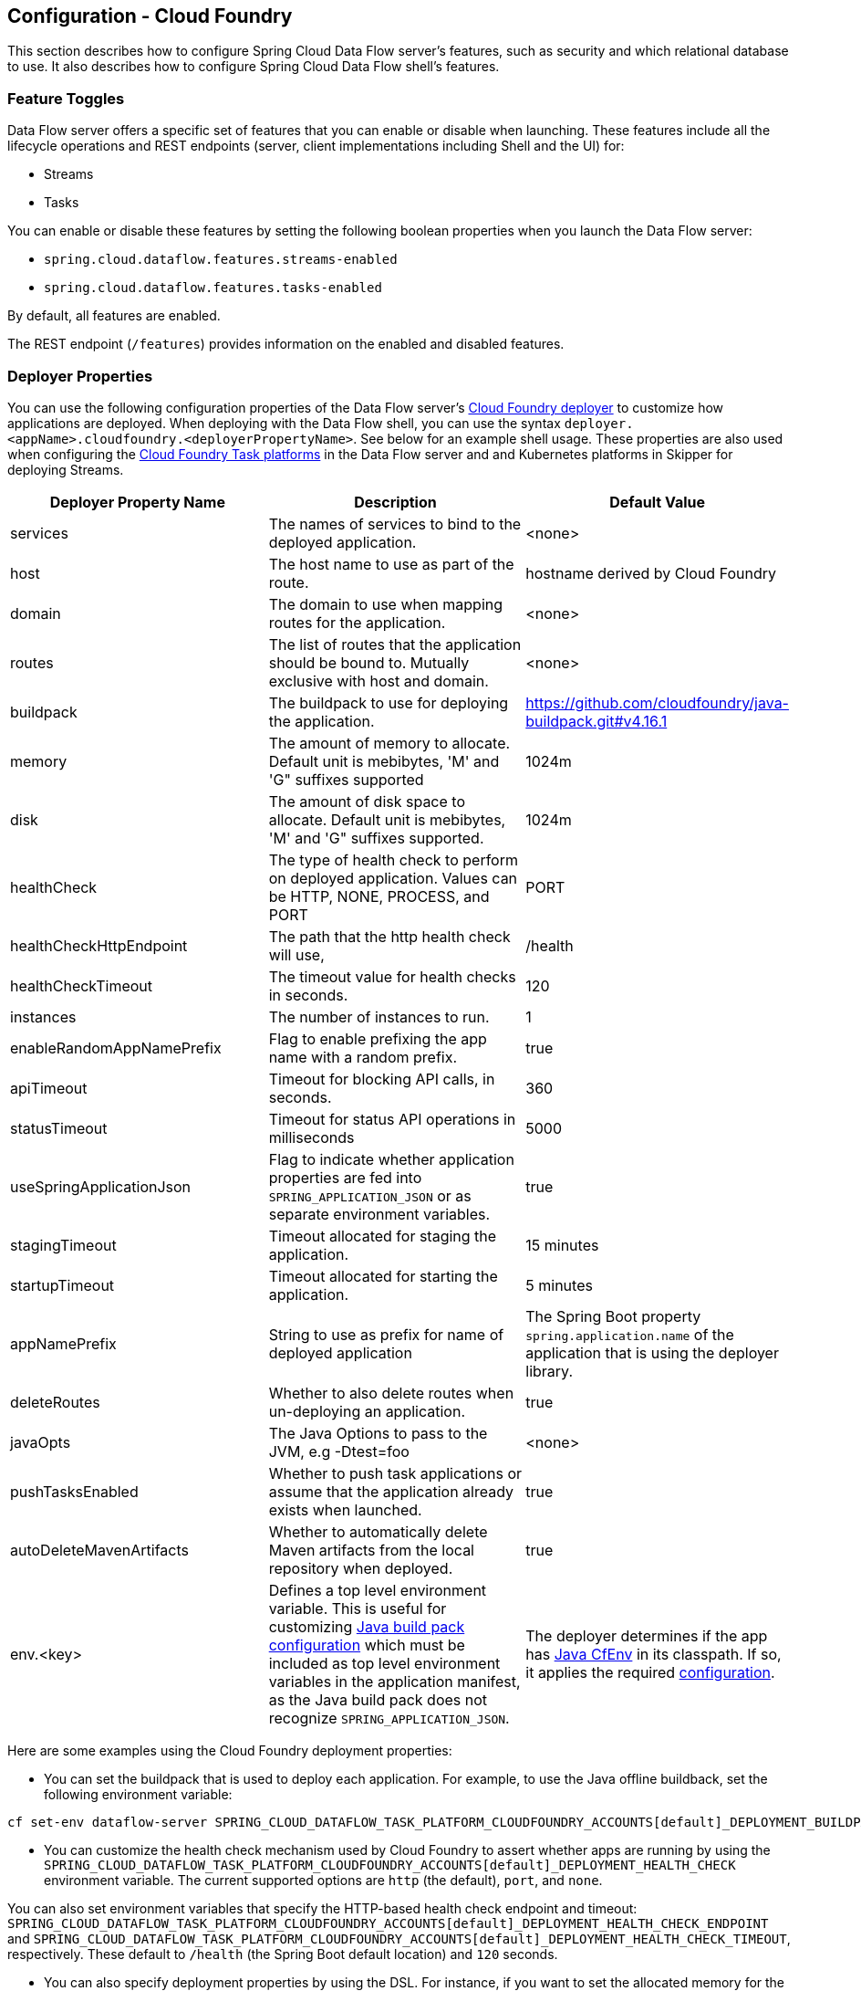[[configuration-cloudfoundry]]
== Configuration - Cloud Foundry

This section describes how to configure Spring Cloud Data Flow server's features, such as security and which relational database to use.
It also describes how to configure Spring Cloud Data Flow shell's features.

[[configuration-cloudfoundry-enable-disable-specific-features]]
=== Feature Toggles

Data Flow server offers a specific set of features that you can enable or disable when launching. These features include all the lifecycle operations and REST endpoints (server, client implementations including Shell and the UI) for:

* Streams
* Tasks

You can enable or disable these features by setting the following boolean properties when you launch the Data Flow server:

* `spring.cloud.dataflow.features.streams-enabled`
* `spring.cloud.dataflow.features.tasks-enabled`

By default, all features are enabled.

The REST endpoint (`/features`) provides information on the enabled and disabled features.

[[configuration-cloudfoundry-deployer]]
=== Deployer Properties
You can use the following configuration properties of the Data Flow server's https://github.com/spring-cloud/spring-cloud-deployer-cloudfoundry[Cloud Foundry deployer] to customize how applications are deployed.
When deploying with the Data Flow shell, you can use the syntax `deployer.<appName>.cloudfoundry.<deployerPropertyName>`. See below for an example shell usage.
These properties are also used when configuring the <<configuration-cloudfoundry-tasks,Cloud Foundry Task platforms>> in the Data Flow server and and Kubernetes platforms in Skipper for deploying Streams.


[width="100%",frame="topbot",options="header"]
|===
|Deployer Property Name | Description | Default Value

|services
|The names of services to bind to the deployed application.
|<none>

|host
|The host name to use as part of the route.
|hostname derived by Cloud Foundry

|domain
|The domain to use when mapping routes for the application.
|<none>

|routes
|The list of routes that the application should be bound to.  Mutually exclusive with host and domain.
|<none>

|buildpack
|The buildpack to use for deploying the application.
|https://github.com/cloudfoundry/java-buildpack.git#v4.16.1

|memory
|The amount of memory to allocate. Default unit is mebibytes, 'M' and 'G" suffixes supported
|1024m

|disk
|The amount of disk space to allocate. Default unit is mebibytes, 'M' and 'G" suffixes supported.
|1024m

|healthCheck
|The type of health check to perform on deployed application.  Values can be HTTP, NONE, PROCESS, and PORT
|PORT

|healthCheckHttpEndpoint
|The path that the http health check will use,
|/health

|healthCheckTimeout
|The timeout value for health checks in seconds.
|120

|instances
|The number of instances to run.
|1

|enableRandomAppNamePrefix
|Flag to enable prefixing the app name with a random prefix.
|true

|apiTimeout
|Timeout for blocking API calls, in seconds.
|360

|statusTimeout
|Timeout for status API operations in milliseconds
|5000

|useSpringApplicationJson
|Flag to indicate whether application properties are fed into `SPRING_APPLICATION_JSON` or as separate environment variables.
|true

|stagingTimeout
|Timeout allocated for staging the application.
|15 minutes

|startupTimeout
|Timeout allocated for starting the application.
|5 minutes

|appNamePrefix
|String to use as prefix for name of deployed application
|The Spring Boot property `spring.application.name` of the application that is using the deployer library.

|deleteRoutes
|Whether to also delete routes when un-deploying an application.
|true

|javaOpts
|The Java Options to pass to the JVM, e.g -Dtest=foo
|<none>

|pushTasksEnabled
|Whether to push task applications or assume that the application already exists when launched.
|true

|autoDeleteMavenArtifacts
|Whether to automatically delete Maven artifacts from the local repository when deployed.
|true

|env.<key>
|Defines a top level environment variable. This is useful for customizing https://github.com/cloudfoundry/java-buildpack#configuration-and-extension[Java build pack configuration] which must be included as top level environment variables in the application manifest, as the Java build pack does not recognize `SPRING_APPLICATION_JSON`.

|The deployer determines if the app has https://github.com/pivotal-cf/java-cfenv[Java CfEnv] in its classpath. If so, it applies the required https://github.com/pivotal-cf/java-cfenv#pushing-your-application-to-cloud-foundry[configuration].

|===

Here are some examples using the Cloud Foundry deployment properties:

* You can set the buildpack that is used to deploy each application. For example, to use the Java offline buildback,
set the following environment variable:


[source,bash,subs=attributes]
----
cf set-env dataflow-server SPRING_CLOUD_DATAFLOW_TASK_PLATFORM_CLOUDFOUNDRY_ACCOUNTS[default]_DEPLOYMENT_BUILDPACK java_buildpack_offline
----


* You can customize the health check mechanism used by Cloud Foundry to assert whether apps are running by using the `SPRING_CLOUD_DATAFLOW_TASK_PLATFORM_CLOUDFOUNDRY_ACCOUNTS[default]_DEPLOYMENT_HEALTH_CHECK` environment variable. The current supported options
are `http` (the default), `port`, and `none`.

You can also set environment variables that specify the HTTP-based health check endpoint and timeout: `SPRING_CLOUD_DATAFLOW_TASK_PLATFORM_CLOUDFOUNDRY_ACCOUNTS[default]_DEPLOYMENT_HEALTH_CHECK_ENDPOINT` and `SPRING_CLOUD_DATAFLOW_TASK_PLATFORM_CLOUDFOUNDRY_ACCOUNTS[default]_DEPLOYMENT_HEALTH_CHECK_TIMEOUT`, respectively. These default to `/health` (the Spring Boot default location) and `120` seconds.

* You can also specify deployment properties by using the DSL. For instance, if you want to set the allocated memory for the `http` application to 512m and also bind a mysql service to the `jdbc` application, you can run the following commands:


[source,bash,subs=attributes]
----
dataflow:> stream create --name mysqlstream --definition "http | jdbc --tableName=names --columns=name"
dataflow:> stream deploy --name mysqlstream --properties "deployer.http.memory=512, deployer.jdbc.cloudfoundry.services=mysql"
----


[NOTE]
=====
You can configure these settings separately for stream and task apps. To alter settings for tasks,
substitute `TASK` for `STREAM` in the property name, as the following example shows:


[source,bash,subs=attributes]
----
cf set-env dataflow-server SPRING_CLOUD_DATAFLOW_TASK_PLATFORM_CLOUDFOUNDRY_ACCOUNTS[default]_DEPLOYMENT_MEMORY 512
----

=====

[[configuration-cloudfoundry-tasks]]
=== Tasks
The Data Flow server is responsible for deploying Tasks.
Tasks that are launched by Data Flow write their state to the same database that is used by the Data Flow server.
For Tasks which are Spring Batch Jobs, the job and step execution data is also stored in this database.
As with Skipper, Tasks can be launched to multiple platforms.
When Data Flow is running on Cloud Foundry, a Task platfom must be defined.
To configure new platform accounts that target Cloud Foundry, provide an entry under the `spring.cloud.dataflow.task.platform.cloudfoundry` section in your `application.yaml` file for via another Spring Boot supported mechanism.
In the following example, two Cloud Foundry platform accounts named `dev` and  `qa` are created.
The keys such as `memory` and `disk` are <<configuration-cloudfoundry-deployer, Cloud Foundry Deployer Properties>>.


[source,yaml]
----
spring:
  cloud:
    dataflow:
      task:
        platform:
          cloudfoundry:
            accounts:
              dev:
                connection:
                  url: https://api.run.pivotal.io
                  org: myOrg
                  space: mySpace
                  domain: cfapps.io
                  username: user@example.com
                  password: drowssap
                  skipSslValidation: false
                deployment:
                  memory: 512m
                  disk: 2048m
                  instances: 4
                  services: rabbit,mysql
                  appNamePrefix: dev1
              qa:
                connection:
                  url: https://api.run.pivotal.io
                  org: myOrgQA
                  space: mySpaceQA
                  domain: cfapps.io
                  username: user@example.com
                  password: drowssap
                  skipSslValidation: true
                deployment:
                  memory: 756m
                  disk: 724m
                  instances: 2
                  services: rabbitQA,mysqlQA
                  appNamePrefix: qa1
----

TIP: By defining one platform as `default` allows you to skip using `platformName` where its use would otherwise be required.

When launching a task, pass the value of the platform account name using the task launch option `--platformName`  If you do not pass a value for `platformName`, the value `default` will be used.

NOTE: When deploying a task to multiple platforms, the configuration of the task needs to connect to the same database as the Data Flow Server.

You can configure the Data Flow server that is on Cloud Foundry to deploy tasks to Cloud Foundry or Kubernetes.  See the section on <<configuration-kubernetes-tasks,Kubernetes Task Platform Configuration>> for more information.

[[configuration-app-names-cloud-foundry]]
=== Application Names and Prefixes

To help avoid clashes with routes across spaces in Cloud Foundry, a naming strategy that provides a random prefix to a
deployed application is available and is enabled by default. You can override the https://github.com/spring-cloud/spring-cloud-deployer-cloudfoundry#application-name-settings-and-deployments[default configurations]
and set the respective properties by using `cf set-env` commands.

For instance, if you want to disable the randomization, you can override it by using the following command:


[source,bash,subs=attributes]
----
cf set-env dataflow-server SPRING_CLOUD_DATAFLOW_TASK_PLATFORM_CLOUDFOUNDRY_ACCOUNTS[default]_DEPLOYMENT_ENABLE_RANDOM_APP_NAME_PREFIX false
----


[[configuration-cloudfoundry-custom-routes]]
=== Custom Routes

As an alternative to a random name or to get even more control over the hostname used by the deployed apps, you can use
custom deployment properties, as the following example shows:


[source,bash,subs=attributes]
----
dataflow:>stream create foo --definition "http | log"

sdataflow:>stream deploy foo --properties "deployer.http.cloudfoundry.domain=mydomain.com,
                                          deployer.http.cloudfoundry.host=myhost,
                                          deployer.http.cloudfoundry.route-path=my-path"
----


The preceding example binds the `http` app to the `https://myhost.mydomain.com/my-path` URL. Note that this
example shows *all* of the available customization options. In practice, you can use only one or two out of the three.

[[configuration-cloudfoundry-docker-apps]]
=== Docker Applications

Starting with version 1.2, it is possible to register and deploy Docker based apps as part of streams and tasks by using
Data Flow for Cloud Foundry.

If you use Spring Boot and RabbitMQ-based Docker images, you can provide a common deployment property
to facilitate binding the apps to the RabbitMQ service. Assuming your RabbitMQ service is named `rabbit`, you can provide the following:


[source,bash,subs=attributes]
----
cf set-env dataflow-server SPRING_APPLICATION_JSON '{"spring.cloud.dataflow.applicationProperties.stream.spring.rabbitmq.addresses": "${vcap.services.rabbit.credentials.protocols.amqp.uris}"}'
----


For Spring Cloud Task apps, you can use something similar to the following, if you use a database service instance named `mysql`:


[source,bash,subs=attributes]
----
cf set-env SPRING_DATASOURCE_URL '${vcap.services.mysql.credentials.jdbcUrl}'
cf set-env SPRING_DATASOURCE_USERNAME '${vcap.services.mysql.credentials.username}'
cf set-env SPRING_DATASOURCE_PASSWORD '${vcap.services.mysql.credentials.password}'
cf set-env SPRING_DATASOURCE_DRIVER_CLASS_NAME 'org.mariadb.jdbc.Driver'
----


For non-Java or non-Boot applications, your Docker app must parse the `VCAP_SERVICES` variable in order to bind to any available services.

[NOTE]
.Passing application properties
=====
When using non-Boot applications, chances are that you want to pass the application properties by using traditional
environment variables, as opposed to using the special `SPRING_APPLICATION_JSON` variable. To do so, set the
following variables for streams and tasks, respectively:


[source, properties]
----
SPRING_CLOUD_DATAFLOW_TASK_PLATFORM_CLOUDFOUNDRY_ACCOUNTS[default]_DEPLOYMENT_USE_SPRING_APPLICATION_JSON=false
----

=====

[[configuration-cloudfoundry-service-binding-at-application-level]]
=== Application-level Service Bindings

When deploying streams in Cloud Foundry, you can take advantage of application-specific service bindings, so not all
services are globally configured for all the apps orchestrated by Spring Cloud Data Flow.

For instance, if you want to provide a `mysql` service binding only for the `jdbc` application in the following stream
definition, you can pass the service binding as a deployment property:


[source,bash,subs=attributes]
----
dataflow:>stream create --name httptojdbc --definition "http | jdbc"
dataflow:>stream deploy --name httptojdbc --properties "deployer.jdbc.cloudfoundry.services=mysqlService"
----


where `mysqlService` is the name of the service specifically bound only to the `jdbc` application and the `http`
application does not get the binding by this method.


If you have more than one service to bind, they can be passed as comma-separated items
(for example: `deployer.jdbc.cloudfoundry.services=mysqlService,someService`).

[[configure-service-binding-parameters]]
=== Configuring Service binding parameters

The CloudFoundry API supports providing configuration parameters when binding a service instance. Some service brokers require or
recommend binding configuration.
For example, binding the https://docs.pivotal.io/partners/gcp-sb/using.html[Google Cloud Platform service] using the CF CLI looks something like:

[source]
----
cf bind-service my-app my-google-bigquery-example -c '{"role":"bigquery.user"}'
----

Likewise the https://docs.cloudfoundry.org/devguide/services/using-vol-services.html[NFS Volume Service] supports binding configuration such as:

[source]
----
cf bind-service my-app nfs_service_instance -c '{"uid":"1000","gid":"1000","mount":"/var/volume1","readonly":true}'
----

Starting with version 2.0, Data Flow for Cloud Foundry allows you to provide binding configuration parameters may be provided in the app level or server level `cloudfoundry.services` deployment property. For example, to bind to the nfs service, as above :

[source]
----
dataflow:> stream deploy --name mystream --properties "deployer.<app>.cloudfoundry.services='nfs_service_instance uid:1000,gid:1000,mount:/var/volume1,readonly:true'"
----

The format is intended to be compatible with the Data Flow DSL parser.
Generally, the `cloudfoundry.services` deployment property accepts a comma delimited value.
Since a comma is also used to separate configuration parameters, and to avoid white space issues, any item including configuration parameters must be enclosed in singe quotes. Valid values incude things like:

[source]
----
rabbitmq,'nfs_service_instance uid:1000,gid:1000,mount:/var/volume1,readonly:true',mysql,'my-google-bigquery-example role:bigquery.user'
----

[TIP]
Spaces are permitted within single quotes and  `=` may be used instead of `:` to delimit key-value pairs.


[[configuration-cloudfoundry-ups]]
=== User-provided Services
In addition to marketplace services, Cloud Foundry supports
https://docs.cloudfoundry.org/devguide/services/user-provided.html[User-provided Services] (UPS). Throughout this reference manual,
regular services have been mentioned, but there is nothing precluding the use of User-provided Services as well, whether for use as the
messaging middleware (for example, if you want to use an external Apache Kafka installation) or for use by some
of the stream applications (for example, an Oracle Database).

Now we review an example of extracting and supplying the connection credentials from a UPS.

The following example shows a sample UPS setup for Apache Kafka:


[source,bash]
----
cf create-user-provided-service kafkacups -p '{”brokers":"HOST:PORT","zkNodes":"HOST:PORT"}'
----


The UPS credentials are wrapped within `VCAP_SERVICES`, and they can be supplied directly in the stream definition, as
the following example shows.


[source,bash,subs=attributes]
----
stream create fooz --definition "time | log"
stream deploy fooz --properties "app.time.spring.cloud.stream.kafka.binder.brokers=${vcap.services.kafkacups.credentials.brokers},app.time.spring.cloud.stream.kafka.binder.zkNodes=${vcap.services.kafkacups.credentials.zkNodes},app.log.spring.cloud.stream.kafka.binder.brokers=${vcap.services.kafkacups.credentials.brokers},app.log.spring.cloud.stream.kafka.binder.zkNodes=${vcap.services.kafkacups.credentials.zkNodes}"
----


[[configuration-cloudfoundry-db-connection-pool]]
=== Database Connection Pool
As of Data Flow 2.0, the Spring Cloud Connector library is no longer used to create the DataSource.
The library  https://github.com/pivotal-cf/java-cfenv[java-cfenv] is now used which allows you to set https://docs.spring.io/spring-boot/docs/current/reference/htmlsingle/#boot-features-connect-to-production-database[Spring Boot properties] to configure the connection pool.

[[configuration-cloudfoundry-maximum-disk-quota-configuration]]
=== Maximum Disk Quota
By default, every application in Cloud Foundry starts with 1G disk quota and this can be adjusted to a default maximum of
2G. The default maximum can also be overridden up to 10G by using Pivotal Cloud Foundry's (PCF) Ops Manager GUI.

This configuration is relevant for Spring Cloud Data Flow because every task deployment is composed of applications
(typically Spring Boot uber-jar's), and those applications are resolved from a remote maven repository. After resolution,
the application artifacts are downloaded to the local Maven Repository for caching and reuse. With this happening in the background,
the default disk quota (1G) can fill up rapidly, especially when we experiment with streams that
are made up of unique applications. In order to overcome this disk limitation and depending
on your scaling requirements, you may want to change the default maximum from 2G to 10G. Let's review the
steps to change the default maximum disk quota allocation.

==== PCF's Operations Manager

From PCF's Ops Manager, select the "`Pivotal Elastic Runtime`" tile and navigate to the "`Application Developer Controls`" tab.
Change the "`Maximum Disk Quota per App (MB)`" setting from 2048 (2G) to 10240 (10G). Save the disk quota update and click
"`Apply Changes`" to complete the configuration override.

[[configuration-cloudfoundry-scaling]]
=== Scale Application

Once the disk quota change has been successfully applied and assuming you have a xref:running-on-cloudfoundry[running application],
you can scale the application with a new `disk_limit` through the CF CLI, as the following example shows:


[source,bash]
----
→ cf scale dataflow-server -k 10GB

Scaling app dataflow-server in org ORG / space SPACE as user...
OK

....
....
....
....

     state     since                    cpu      memory           disk           details
#0   running   2016-10-31 03:07:23 PM   1.8%     497.9M of 1.1G   193.9M of 10G
----


You can then list the applications and see the new maximum disk space, as the following example shows:


[source,bash]
----
→ cf apps
Getting apps in org ORG / space SPACE as user...
OK

name              requested state   instances   memory   disk   urls
dataflow-server   started           1/1         1.1G     10G    dataflow-server.apps.io
----


[[configuration-cloudfoundry-managing-disk-utilization]]
=== Managing Disk Use

Even when configuring the Data Flow server to use 10G of space, there is the possibility of exhausting
the available space on the local disk. To prevent this, `jar` artifacts downloaded from external sources, i.e., apps registered as `http` or `maven` resources, are automatically deleted whenever the application is deployed, whether or not the deployment request succeeds.
This behavior is optimal for production environments in which container runtime stability is more critical than I/O latency incurred during deployment.
In development environments deployment happens more frequently. Additionally, the `jar` artifact (or a lighter `metadata` jar) contains metadata describing application configuration properties
which is used by various operations related to application configuration, more frequently performed during pre-production activities.
To provide a more responsive interactive developer experience at the expense of more disk usage in pre-production environments, you can set the CloudFoundry deployer property `autoDeleteMavenArtifacts` to `false`.

If you deploy the Data Flow server by using the default `port` health check type, you must explicitly monitor the disk space on the server in order to avoid running out space.
If you deploy the server by using the `http` health check type (see the next example), the Data Flow server is restarted if there is low disk space.
This is due to Spring Boot's link:https://github.com/spring-projects/spring-boot/blob/v1.5.14.RELEASE/spring-boot-actuator/src/main/java/org/springframework/boot/actuate/health/DiskSpaceHealthIndicator.java[Disk Space Health Indicator].
You can link:https://docs.spring.io/spring-boot/docs/1.5.14.RELEASE/reference/htmlsingle/#common-application-properties[configure] the settings of the Disk Space Health Indicator by using the properties that have the `management.health.diskspace` prefix.

For version 1.7, we are investigating the use of link:https://docs.cloudfoundry.org/devguide/services/using-vol-services.html[Volume Services] for the Data Flow server to store `.jar` artifacts before pushing them to Cloud Foundry.

The following example shows how to deploy the `http` health check type to an endpoint called `/management/health`:


[source]
----
---
  ...
  health-check-type: http
  health-check-http-endpoint: /management/health
----

[[configuration-cloudfoundry-app-resolution-options]]
=== Application Resolution Alternatives

Though we recommend using a Maven Artifactory for application <<spring-cloud-dataflow-register-stream-apps>>,
there might be situations where one of the following alternative approaches would make sense.

* We have custom-built and maintain a link:https://github.com/spring-cloud-stream-app-starters/scdf-app-tool[SCDF APP Tool]
that can run as a regular Spring Boot application in Cloud Foundry, but it will in turn host and serve the application
JARs for SCDF at runtime.

* With the help of Spring Boot, we can serve link:https://docs.spring.io/spring-boot/docs/current/reference/html/boot-features-developing-web-applications.html#boot-features-spring-mvc-static-content[static content]
in Cloud Foundry. A simple Spring Boot application can bundle all the required stream and task applications. By having it
run on Cloud Foundry, the static application can then serve the über-jar's. From the shell, you can, for example, register the
application with the name `http-source.jar` by using `--uri=http://<Route-To-StaticApp>/http-source.jar`.

* The über-jar's can be hosted on any external server that's reachable over HTTP. They can be resolved from raw GitHub URIs
as well. From the shell, you can, for example, register the app with the name `http-source.jar` by using `--uri=http://<Raw_GitHub_URI>/http-source.jar`.

* link:https://docs.cloudfoundry.org/buildpacks/staticfile/index.html[Static Buildpack] support in Cloud Foundry is another
option. A similar HTTP resolution works on this model, too.

* link:https://docs.cloudfoundry.org/devguide/services/using-vol-services.html[Volume Services] is another great option.
The required über-jars can be hosted in an external file system. With the help of volume-services, you can, for
example, register the application with the name `http-source.jar` by using `--uri=file://<Path-To-FileSystem>/http-source.jar`.

[[configuration-cloudfoundry-security]]
=== Security

By default, the Data Flow server is unsecured and runs on an unencrypted HTTP connection. You can secure your REST endpoints
(as well as the Data Flow Dashboard) by enabling HTTPS and requiring clients to authenticate.
For more details about securing the
REST endpoints and configuring to authenticate against an OAUTH backend (UAA and SSO running on Cloud Foundry),
see the security section from the core <<configuration-local-security>>. You can configure the security details in `dataflow-server.yml` or pass them as environment variables through `cf set-env` commands.

[[configuration-cloudfoundry-authentication]]
==== Authentication

Spring Cloud Data Flow can either integrate with Pivotal Single Sign-On Service
(for example, on PWS) or Cloud Foundry User Account and Authentication (UAA) Server.

[[configuration-cloudfoundry-security-sso]]
===== Pivotal Single Sign-On Service

When deploying Spring Cloud Data Flow to Cloud Foundry, you can bind the
application to the Pivotal Single Sign-On Service. By doing so, Spring Cloud
Data Flow takes advantage of the
https://github.com/pivotal-cf/java-cfenv[Java CFEnv],
which provides Cloud Foundry-specific auto-configuration support for OAuth 2.0.

To do so, bind the Pivotal Single Sign-On Service to your Data Flow Server application and
provide the following properties:

[source,yaml]
----
SPRING_CLOUD_DATAFLOW_SECURITY_CFUSEUAA: false                                                 # <1>
SECURITY_OAUTH2_CLIENT_CLIENTID: "${security.oauth2.client.clientId}"
SECURITY_OAUTH2_CLIENT_CLIENTSECRET: "${security.oauth2.client.clientSecret}"
SECURITY_OAUTH2_CLIENT_ACCESSTOKENURI: "${security.oauth2.client.accessTokenUri}"
SECURITY_OAUTH2_CLIENT_USERAUTHORIZATIONURI: "${security.oauth2.client.userAuthorizationUri}"
SECURITY_OAUTH2_RESOURCE_USERINFOURI: "${security.oauth2.resource.userInfoUri}"
----

<1> It is important that the property `spring.cloud.dataflow.security.cf-use-uaa` is set to `false`

Authorization is similarly supported for non-Cloud Foundry security scenarios.
See the security section from the core Data Flow <<configuration-local-security>>.

As the provisioning of roles can vary widely across environments, we by
default assign all Spring Cloud Data Flow roles to users.

You can customize this behavior by providing your own https://docs.spring.io/spring-boot/docs/current/api/org/springframework/boot/autoconfigure/security/oauth2/resource/AuthoritiesExtractor.html[`AuthoritiesExtractor`].

The following example shows one possible approach to set the custom `AuthoritiesExtractor` on the `UserInfoTokenServices`:


[source,java]
----
public class MyUserInfoTokenServicesPostProcessor
	implements BeanPostProcessor {

	@Override
	public Object postProcessBeforeInitialization(Object bean, String beanName) {
		if (bean instanceof UserInfoTokenServices) {
			final UserInfoTokenServices userInfoTokenServices == (UserInfoTokenServices) bean;
			userInfoTokenServices.setAuthoritiesExtractor(ctx.getBean(AuthoritiesExtractor.class));
		}
		return bean;
	}

	@Override
	public Object postProcessAfterInitialization(Object bean, String beanName) {
		return bean;
	}
}
----


Then you can declare it in your configuration class as follows:


[source,java]
----
@Bean
public BeanPostProcessor myUserInfoTokenServicesPostProcessor() {
	BeanPostProcessor postProcessor == new MyUserInfoTokenServicesPostProcessor();
	return postProcessor;
}
----


[[configuration-cloudfoundry-security-uaa]]
===== Cloud Foundry UAA

The availability of Cloud Foundry User Account and Authentication (UAA) depends on the Cloud Foundry environment.
In order to provide UAA integration, you have to provide the necessary
OAuth2 configuration properties (for example, by setting the `SPRING_APPLICATION_JSON`
property).

The following JSON example shows how to create a security configuration:


[source,json]
----
{
  "security.oauth2.client.client-id": "scdf",
  "security.oauth2.client.client-secret": "scdf-secret",
  "security.oauth2.client.access-token-uri": "https://login.cf.myhost.com/oauth/token",
  "security.oauth2.client.user-authorization-uri": "https://login.cf.myhost.com/oauth/authorize",
  "security.oauth2.resource.user-info-uri": "https://login.cf.myhost.com/userinfo"
}
----


By default, the `spring.cloud.dataflow.security.cf-use-uaa`  property is set to `true`. This property activates a special
https://docs.spring.io/spring-boot/docs/current/api/org/springframework/boot/autoconfigure/security/oauth2/resource/AuthoritiesExtractor.html[`AuthoritiesExtractor`] called `CloudFoundryDataflowAuthoritiesExtractor`.

If you do not use CloudFoundry UAA, you should set `spring.cloud.dataflow.security.cf-use-uaa` to `false`.

Under the covers, this `AuthoritiesExtractor` calls out to the
https://apidocs.cloudfoundry.org/253/apps/retrieving_permissions_on_a_app.html[Cloud Foundry
Apps API] and ensure that users are in fact Space Developers.

If the authenticated user is verified as a Space Developer, all roles are assigned.

=== Configuration Reference

You must provide several pieces of configuration. These are Spring Boot `@ConfigurationProperties`, so you can set
them as environment variables or by any other means that Spring Boot supports. The following listing is in environment
variable format, as that is an easy way to get started configuring Boot applications in Cloud Foundry.
Note that in the future, you will be able to deploy tasks to multiple platforms, but for 2.0.0.M1 you can deploy only to a single platform and the name must be `default`.


[source,bash]
----
# Default values appear after the equal signs.
# Example values, typical for Pivotal Web Services, are included as comments.

# URL of the CF API (used when using cf login -a for example) - for example, https://api.run.pivotal.io
SPRING_CLOUD_DATAFLOW_TASK_PLATFORM_CLOUDFOUNDRY_ACCOUNTS[default]_CONNECTION_URL=

# The name of the organization that owns the space above - for example, youruser-org
SPRING_CLOUD_DATAFLOW_TASK_PLATFORM_CLOUDFOUNDRY_ACCOUNTS[default]_CONNECTION_ORG=

# The name of the space into which modules will be deployed - for example, development
SPRING_CLOUD_DATAFLOW_TASK_PLATFORM_CLOUDFOUNDRY_ACCOUNTS[default]_CONNECTION_SPACE=

# The root domain to use when mapping routes - for example, cfapps.io
SPRING_CLOUD_DATAFLOW_TASK_PLATFORM_CLOUDFOUNDRY_ACCOUNTS[default]_CONNECTION_DOMAIN=

# The user name and password of the user to use to create applications
SPRING_CLOUD_DATAFLOW_TASK_PLATFORM_CLOUDFOUNDRY_ACCOUNTS[default]_CONNECTION_USERNAME=
SPRING_CLOUD_DATAFLOW_TASK_PLATFORM_CLOUDFOUNDRY_ACCOUNTS[default]_CONNECTION_PASSWORD

# The identity provider to be used when accessing the Cloud Foundry API (optional).
# The passed string has to be a URL-Encoded JSON Object, containing the field origin with value as origin_key of an identity provider - for example, {"origin":"uaa"}
SPRING_CLOUD_DATAFLOW_TASK_PLATFORM_CLOUDFOUNDRY_ACCOUNTS[default]_CONNECTION_LOGIN_HINT=

# Whether to allow self-signed certificates during SSL validation (you should NOT do so in production)
SPRING_CLOUD_DATAFLOW_TASK_PLATFORM_CLOUDFOUNDRY_ACCOUNTS[default]_CONNECTION_SKIP_SSL_VALIDATION

# A comma-separated set of service instance names to bind to every deployed task application.
# Among other things, this should include an RDBMS service that is used
# for Spring Cloud Task execution reporting, such as my_postgres
SPRING_CLOUD_DATAFLOW_TASK_PLATFORM_CLOUDFOUNDRY_ACCOUNTS[default]_DEPLOYMENT_SERVICES
spring.cloud.deployer.cloudfoundry.task.services=

# Timeout, in seconds, to use when doing blocking API calls to Cloud Foundry
SPRING_CLOUD_DATAFLOW_TASK_PLATFORM_CLOUDFOUNDRY_ACCOUNTS[default]_DEPLOYMENT_API_TIMEOUT=

# Timeout, in milliseconds, to use when querying the Cloud Foundry API to compute app status
SPRING_CLOUD_DATAFLOW_TASK_PLATFORM_CLOUDFOUNDRY_ACCOUNTS[default]_DEPLOYMENT_STATUS_TIMEOUT
----


Note that you can set `spring.cloud.deployer.cloudfoundry.services`,
`spring.cloud.deployer.cloudfoundry.buildpack`, or the Spring Cloud Deployer-standard
`spring.cloud.deployer.memory` and `spring.cloud.deployer.disk`
as part of an individual deployment request by using the `deployer.<app-name>` shortcut, as the following example shows:


[source,bash,subs=attributes]
----
stream create --name ticktock --definition "time | log"
stream deploy --name ticktock --properties "deployer.time.memory=2g"
----


The commands in the preceding example deploy the time source with 2048MB of memory, while the log sink uses the default 1024MB.

When you deploy a stream, you can also pass `JAVA_OPTS` as a deployment property, as the following example shows:


[source,bash]
----
stream deploy --name ticktock --properties "deployer.time.cloudfoundry.javaOpts=-Duser.timezone=America/New_York"
----


=== Debugging
If you want to get better insights into what is happening when your streams and tasks are being deployed, you may want
to turn on the following features:

* Reactor "`stacktraces`", showing which operators were involved before an error occurred. This feature is helpful, as the deployer
relies on project reactor and regular stacktraces may not always allow understanding the flow before an error happened.
Note that this comes with a performance penalty, so it is disabled by default.


[source,bash]
----
spring.cloud.dataflow.server.cloudfoundry.debugReactor == true
----

* Deployer and Cloud Foundry client library request and response logs. This feature allows seeing a detailed conversation between
the Data Flow server and the Cloud Foundry Cloud Controller.


[source,data]
----
logging.level.cloudfoundry-client == DEBUG
----


=== Spring Cloud Config Server
You can use Spring Cloud Config Server to centralize configuration properties for Spring Boot applications. Likewise,
both Spring Cloud Data Flow and the applications orchestrated by Spring Cloud Data Flow can be integrated with
a configuration server to use the same capabilities.

==== Stream, Task, and Spring Cloud Config Server
Similar to Spring Cloud Data Flow server, you can configure both the stream and task applications to resolve the centralized properties from the configuration server.
Setting the `spring.cloud.config.uri` property for the deployed applications is a common way to bind to the configuration server.
See the link:https://cloud.spring.io/spring-cloud-config/spring-cloud-config.html#_spring_cloud_config_client[Spring Cloud Config Client] reference guide for more information.
Since this property is likely to be used across all applications deployed by the Data Flow server, the Data Flow server's `spring.cloud.dataflow.applicationProperties.stream` property for stream applications and `spring.cloud.dataflow.applicationProperties.task` property for task applications can be used to pass the `uri` of the Config Server to each deployed stream or task application. See the section on <<spring-cloud-dataflow-global-properties>> for more information.

Note that, if you use applications from the link:https://cloud.spring.io/spring-cloud-stream-app-starters/[App Starters project], these applications already embed the `spring-cloud-services-starter-config-client` dependency.
If you build your application from scratch and want to add the client side support for config server, you can add a dependency reference to the config server client library. The following snippet shows a Maven example:


[source,xml]
----
...
<dependency>
  <groupId>io.pivotal.spring.cloud</groupId>
  <artifactId>spring-cloud-services-starter-config-client</artifactId>
  <version>CONFIG_CLIENT_VERSION</version>
</dependency>
...
----

where `CONFIG_CLIENT_VERSION` can be the latest release of the https://github.com/pivotal-cf/spring-cloud-services-connector/releases[Spring Cloud Config Server]
client for Pivotal Cloud Foundry.


NOTE: You may see a `WARN` logging message if the application that uses this library cannot connect to the configuration
server when the application starts and whenever the `/health` endpoint is accessed.
If you know that you are not using config server functionality, you can disable the client library by setting the
`SPRING_CLOUD_CONFIG_ENABLED` environment variable to `false`.

==== Sample Manifest Template

The following SCDF and Skipper `manifest.yml` templates includes the required environment variables for the Skipper and Spring Cloud Data Flow server and deployed applications and tasks to successfully run on Cloud Foundry and automatically resolve centralized properties from `my-config-server` at runtime:


[source,yml]
----
---
applications:
- name: data-flow-server
  host: data-flow-server
  memory: 2G
  disk_quota: 2G
  instances: 1
  path: {PATH TO SERVER UBER-JAR}
  env:
    SPRING_APPLICATION_NAME: data-flow-server
    MAVEN_REMOTE_REPOSITORIES_REPO1_URL: https://repo.spring.io/libs-snapshot
    SPRING_CLOUD_DATAFLOW_TASK_PLATFORM_CLOUDFOUNDRY_ACCOUNTS[default]_CONNECTION_URL: https://api.sys.huron.cf-app.com
    SPRING_CLOUD_DATAFLOW_TASK_PLATFORM_CLOUDFOUNDRY_ACCOUNTS[default]_CONNECTION_ORG: sabby20
    SPRING_CLOUD_DATAFLOW_TASK_PLATFORM_CLOUDFOUNDRY_ACCOUNTS[default]_CONNECTION_SPACE: sabby20
    SPRING_CLOUD_DATAFLOW_TASK_PLATFORM_CLOUDFOUNDRY_ACCOUNTS[default]_CONNECTION_DOMAIN: apps.huron.cf-app.com
    SPRING_CLOUD_DATAFLOW_TASK_PLATFORM_CLOUDFOUNDRY_ACCOUNTS[default]_CONNECTION_USERNAME: admin
    SPRING_CLOUD_DATAFLOW_TASK_PLATFORM_CLOUDFOUNDRY_ACCOUNTS[default]_CONNECTION_PASSWORD: ***
    SPRING_CLOUD_DATAFLOW_TASK_PLATFORM_CLOUDFOUNDRY_ACCOUNTS[default]_CONNECTION_SKIP_SSL_VALIDATION: true
    SPRING_CLOUD_DATAFLOW_TASK_PLATFORM_CLOUDFOUNDRY_ACCOUNTS[default]_DEPLOYMENT_SERVICES: mysql
    SPRING_CLOUD_SKIPPER_CLIENT_SERVER_URI: https://<skipper-host-name>/api
services:
- mysql
- my-config-server

---
applications:
- name: skipper-server
  host: skipper-server
  memory: 1G
  disk_quota: 1G
  instances: 1
  timeout: 180
  buildpack: java_buildpack
  path: <PATH TO THE DOWNLOADED SKIPPER SERVER UBER-JAR>
  env:
    SPRING_APPLICATION_NAME: skipper-server
    SPRING_CLOUD_SKIPPER_SERVER_ENABLE_LOCAL_PLATFORM: false
    SPRING_CLOUD_SKIPPER_SERVER_STRATEGIES_HEALTHCHECK_TIMEOUTINMILLIS: 300000
    SPRING_CLOUD_SKIPPER_SERVER_PLATFORM_CLOUDFOUNDRY_ACCOUNTS[default]_CONNECTION_URL: https://api.local.pcfdev.io
    SPRING_CLOUD_SKIPPER_SERVER_PLATFORM_CLOUDFOUNDRY_ACCOUNTS[default]_CONNECTION_ORG: pcfdev-org
    SPRING_CLOUD_SKIPPER_SERVER_PLATFORM_CLOUDFOUNDRY_ACCOUNTS[default]_CONNECTION_SPACE: pcfdev-space
    SPRING_CLOUD_SKIPPER_SERVER_PLATFORM_CLOUDFOUNDRY_ACCOUNTS[default]_DEPLOYMENT_DOMAIN: cfapps.io
    SPRING_CLOUD_SKIPPER_SERVER_PLATFORM_CLOUDFOUNDRY_ACCOUNTS[default]_CONNECTION_USERNAME: admin
    SPRING_CLOUD_SKIPPER_SERVER_PLATFORM_CLOUDFOUNDRY_ACCOUNTS[default]_CONNECTION_PASSWORD: admin
    SPRING_CLOUD_SKIPPER_SERVER_PLATFORM_CLOUDFOUNDRY_ACCOUNTS[default]_CONNECTION_SKIP_SSL_VALIDATION: false
    SPRING_CLOUD_SKIPPER_SERVER_PLATFORM_CLOUDFOUNDRY_ACCOUNTS[default]_DEPLOYMENT_DELETE_ROUTES: false
    SPRING_CLOUD_SKIPPER_SERVER_PLATFORM_CLOUDFOUNDRY_ACCOUNTS[default]_DEPLOYMENT_SERVICES: rabbit, my-config-server
services:
- mysql
  my-config-server

----

where `my-config-server` is the name of the Spring Cloud Config Service instance running on Cloud Foundry.


By binding the service to Spring Cloud Data Flow server, Spring Cloud Task and via Skipper to all the Spring Cloud Stream applications respectively, we can now resolve centralized properties backed by this service.

==== Self-signed SSL Certificate and Spring Cloud Config Server

Often, in a development environment, we may not have a valid certificate to enable SSL communication between clients and the backend services.
However, the configuration server for Pivotal Cloud Foundry uses HTTPS for all client-to-service communication, so we need to add a self-signed SSL certificate in environments with no valid certificates.

By using the same `manifest.yml` templates listed in the previous section for the server, we can provide the self-signed SSL certificate by setting `TRUST_CERTS: <API_ENDPOINT>`.

However, the deployed applications also require `TRUST_CERTS` as a flat environment variable (as opposed to being wrapped inside `SPRING_APPLICATION_JSON`), so we must instruct the server with yet another set of tokens (`SPRING_CLOUD_DATAFLOW_TASK_PLATFORM_CLOUDFOUNDRY_ACCOUNTS[default]_DEPLOYMENT_USE_SPRING_APPLICATION_JSON: false`) for tasks.
With this setup, the applications receive their application properties as regular environment variables.

The following listing shows the updated `manifest.yml` with the required changes. Both the Data Flow server and deployed applications
get their configuration from the `my-config-server` Cloud Config server (deployed as a Cloud Foundry service).


[source,yml,options="wrap"]
----
---
applications:
- name: test-server
  host: test-server
  memory: 1G
  disk_quota: 1G
  instances: 1
  path: spring-cloud-dataflow-server-VERSION.jar
  env:
    SPRING_APPLICATION_NAME: test-server
    MAVEN_REMOTE_REPOSITORIES_REPO1_URL: https://repo.spring.io/libs-snapshot
    SPRING_CLOUD_DATAFLOW_TASK_PLATFORM_CLOUDFOUNDRY_ACCOUNTS[default]_CONNECTION_URL: https://api.sys.huron.cf-app.com
    SPRING_CLOUD_DATAFLOW_TASK_PLATFORM_CLOUDFOUNDRY_ACCOUNTS[default]_CONNECTION_ORG: sabby20
    SPRING_CLOUD_DATAFLOW_TASK_PLATFORM_CLOUDFOUNDRY_ACCOUNTS[default]_CONNECTION_SPACE: sabby20
    SPRING_CLOUD_DATAFLOW_TASK_PLATFORM_CLOUDFOUNDRY_ACCOUNTS[default]_CONNECTION_DOMAIN: apps.huron.cf-app.com
    SPRING_CLOUD_DATAFLOW_TASK_PLATFORM_CLOUDFOUNDRY_ACCOUNTS[default]_CONNECTION_USERNAME: admin
    SPRING_CLOUD_DATAFLOW_TASK_PLATFORM_CLOUDFOUNDRY_ACCOUNTS[default]_CONNECTION_PASSWORD: ***
    SPRING_CLOUD_DATAFLOW_TASK_PLATFORM_CLOUDFOUNDRY_ACCOUNTS[default]_CONNECTION_SKIP_SSL_VALIDATION: true
    SPRING_CLOUD_DATAFLOW_TASK_PLATFORM_CLOUDFOUNDRY_ACCOUNTS[default]_DEPLOYMENT_SERVICES: mysql, config-server
    SPRING_CLOUD_SKIPPER_CLIENT_SERVER_URI: https://<skipper-host-name>/api
    TRUST_CERTS: <API_ENDPOINT> #this is for the server
    SPRING_CLOUD_DATAFLOW_APPLICATION_PROPERTIES_TASK_TRUST_CERTS: <API_ENDPOINT>   #this propagates to all tasks
services:
- mysql
- my-config-server #this is for the server
----


Also add the `my-config-server` service to the Skipper's manifest environment


[source,yml]
----
---
applications:
- name: skipper-server
  host: skipper-server
  memory: 1G
  disk_quota: 1G
  instances: 1
  timeout: 180
  buildpack: java_buildpack
  path: <PATH TO THE DOWNLOADED SKIPPER SERVER UBER-JAR>
  env:
    SPRING_APPLICATION_NAME: skipper-server
    SPRING_CLOUD_SKIPPER_SERVER_ENABLE_LOCAL_PLATFORM: false
    SPRING_CLOUD_SKIPPER_SERVER_STRATEGIES_HEALTHCHECK_TIMEOUTINMILLIS: 300000
    SPRING_CLOUD_SKIPPER_SERVER_PLATFORM_CLOUDFOUNDRY_ACCOUNTS[default]_CONNECTION_URL: <URL>
    SPRING_CLOUD_SKIPPER_SERVER_PLATFORM_CLOUDFOUNDRY_ACCOUNTS[default]_CONNECTION_ORG: <ORG>
    SPRING_CLOUD_SKIPPER_SERVER_PLATFORM_CLOUDFOUNDRY_ACCOUNTS[default]_CONNECTION_SPACE: <SPACE>
    SPRING_CLOUD_SKIPPER_SERVER_PLATFORM_CLOUDFOUNDRY_ACCOUNTS[default]_DEPLOYMENT_DOMAIN: <DOMAIN>
    SPRING_CLOUD_SKIPPER_SERVER_PLATFORM_CLOUDFOUNDRY_ACCOUNTS[default]_CONNECTION_USERNAME: <USER>
    SPRING_CLOUD_SKIPPER_SERVER_PLATFORM_CLOUDFOUNDRY_ACCOUNTS[default]_CONNECTION_PASSWORD: <PASSWORD>
    SPRING_CLOUD_SKIPPER_SERVER_PLATFORM_CLOUDFOUNDRY_ACCOUNTS[default]_DEPLOYMENT_SERVICES: rabbit, my-config-server #this is so all stream applications bind to my-config-server
services:
- mysql
  my-config-server

----


[[configuration-cloudfoundry-scheduling]]
=== Configure Scheduling
This section discusses how to configure Spring Cloud Data Flow to connect to the https://www.cloudfoundry.org/the-foundry/scheduler/[PCF-Scheduler] as its agent to execute tasks.

[NOTE]
====
Before following these instructions, be sure to have an instance of the PCF-Scheduler service running in your Cloud Foundry space.
To create a PCF-Scheduler in your space (assuming it is in your Market Place) execute the following from the CF CLI: `cf create-service scheduler-for-pcf standard <name of service>`.
Name of a service is later used to bound running application in _PCF_.
====

For scheduling, you must add (or update) the following environment variables in your environment:

* Enable scheduling for Spring Cloud Data Flow by setting `spring.cloud.dataflow.features.schedules-enabled` to `true`.
* Bind the task deployer to your instance of PCF-Scheduler by adding the PCF-Scheduler service name to the `SPRING_CLOUD_DATAFLOW_TASK_PLATFORM_CLOUDFOUNDRY_ACCOUNTS[default]_DEPLOYMENT_SERVICES` environment variable.
* Establish the URL to the PCF-Scheduler by setting the `SPRING_CLOUD_SCHEDULER_CLOUDFOUNDRY_SCHEDULER_URL` environment variable.

[NOTE]
====
After creating the preceding configurations, you must create any task definitions that need to be scheduled.
====

The following sample manifest shows both environment properties configured (assuming you have a PCF-Scheduler service available with the name `myscheduler`):


[source,yml]
----
---
applications:
- name: data-flow-server
  host: data-flow-server
  memory: 2G
  disk_quota: 2G
  instances: 1
  path: {PATH TO SERVER UBER-JAR}
  env:
    SPRING_APPLICATION_NAME: data-flow-server
    SPRING_CLOUD_SKIPPER_SERVER_ENABLE_LOCAL_PLATFORM: false
    SPRING_CLOUD_SKIPPER_SERVER_PLATFORM_CLOUDFOUNDRY_ACCOUNTS[default]_CONNECTION_URL: <URL>
    SPRING_CLOUD_SKIPPER_SERVER_PLATFORM_CLOUDFOUNDRY_ACCOUNTS[default]_CONNECTION_ORG: <ORG>
    SPRING_CLOUD_SKIPPER_SERVER_PLATFORM_CLOUDFOUNDRY_ACCOUNTS[default]_CONNECTION_SPACE: <SPACE>
    SPRING_CLOUD_SKIPPER_SERVER_PLATFORM_CLOUDFOUNDRY_ACCOUNTS[default]_DEPLOYMENT_DOMAIN: <DOMAIN>
    SPRING_CLOUD_SKIPPER_SERVER_PLATFORM_CLOUDFOUNDRY_ACCOUNTS[default]_CONNECTION_USERNAME: <USER>
    SPRING_CLOUD_SKIPPER_SERVER_PLATFORM_CLOUDFOUNDRY_ACCOUNTS[default]_CONNECTION_PASSWORD: <PASSWORD>
    SPRING_CLOUD_SKIPPER_SERVER_PLATFORM_CLOUDFOUNDRY_ACCOUNTS[default]_DEPLOYMENT_SERVICES: rabbit, myscheduler
    SPRING_CLOUD_DATAFLOW_FEATURES_SCHEDULES_ENABLED: true
    SPRING_CLOUD_SKIPPER_CLIENT_SERVER_URI: https://<skipper-host-name>/api
    SPRING_CLOUD_SCHEDULER_CLOUDFOUNDRY_SCHEDULER_URL: https://scheduler.local.pcfdev.io
services:
- mysql
----

Where the `SPRING_CLOUD_SCHEDULER_CLOUDFOUNDRY_SCHEDULER_URL` has the following format: `scheduler.<Domain-Name>` (for
example, `https://scheduler.local.pcfdev.io`). Check the actual address from your _PCF_ environment.

